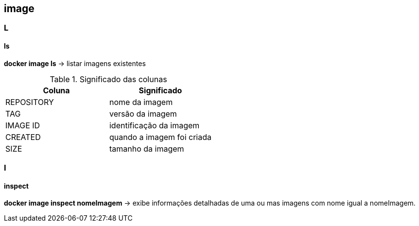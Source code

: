 == image

=== L

==== ls

*docker image ls* -> listar imagens existentes

.Significado das colunas
|===
|Coluna |Significado


|REPOSITORY
|nome da imagem
 
|TAG
|versão da imagem

|IMAGE ID
|identificação da imagem

|CREATED
|quando a imagem foi criada

|SIZE
|tamanho da imagem
|===

=== I

==== inspect

*docker image inspect nomeImagem* -> exibe informações detalhadas de uma ou mas imagens com nome igual a nomeImagem.